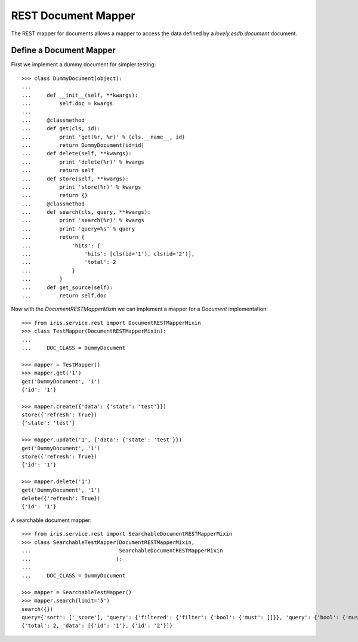 ====================
REST Document Mapper
====================

The REST mapper for documents allows a mapper to access the data defined by a
`lovely.esdb.document` document.


Define a Document Mapper
------------------------

First we implement a dummy document for simpler testing::

    >>> class DummyDocument(object):
    ...
    ...     def __init__(self, **kwargs):
    ...         self.doc = kwargs
    ...
    ...     @classmethod
    ...     def get(cls, id):
    ...         print 'get(%r, %r)' % (cls.__name__, id)
    ...         return DummyDocument(id=id)
    ...     def delete(self, **kwargs):
    ...         print 'delete(%r)' % kwargs
    ...         return self
    ...     def store(self, **kwargs):
    ...         print 'store(%r)' % kwargs
    ...         return {}
    ...     @classmethod
    ...     def search(cls, query, **kwargs):
    ...         print 'search(%r)' % kwargs
    ...         print 'query=%s' % query
    ...         return {
    ...             'hits': {
    ...                 'hits': [cls(id='1'), cls(id='2')],
    ...                 'total': 2
    ...             }
    ...         }
    ...     def get_source(self):
    ...         return self.doc

Now with the `DocumentRESTMapperMixin` we can implement a mapper for a
`Document` implementation::

    >>> from iris.service.rest import DocumentRESTMapperMixin
    >>> class TestMapper(DocumentRESTMapperMixin):
    ...
    ...     DOC_CLASS = DummyDocument

    >>> mapper = TestMapper()
    >>> mapper.get('1')
    get('DummyDocument', '1')
    {'id': '1'}

    >>> mapper.create({'data': {'state': 'test'}})
    store({'refresh': True})
    {'state': 'test'}

    >>> mapper.update('1', {'data': {'state': 'test'}})
    get('DummyDocument', '1')
    store({'refresh': True})
    {'id': '1'}

    >>> mapper.delete('1')
    get('DummyDocument', '1')
    delete({'refresh': True})
    {'id': '1'}

A searchable document mapper::

    >>> from iris.service.rest import SearchableDocumentRESTMapperMixin
    >>> class SearchableTestMapper(DocumentRESTMapperMixin,
    ...                            SearchableDocumentRESTMapperMixin
    ...                           ):
    ...
    ...     DOC_CLASS = DummyDocument

    >>> mapper = SearchableTestMapper()
    >>> mapper.search(limit='5')
    search({})
    query={'sort': ['_score'], 'query': {'filtered': {'filter': {'bool': {'must': []}}, 'query': {'bool': {'must': []}}}}, 'from': 0, 'size': '5'}
    {'total': 2, 'data': [{'id': '1'}, {'id': '2'}]}
